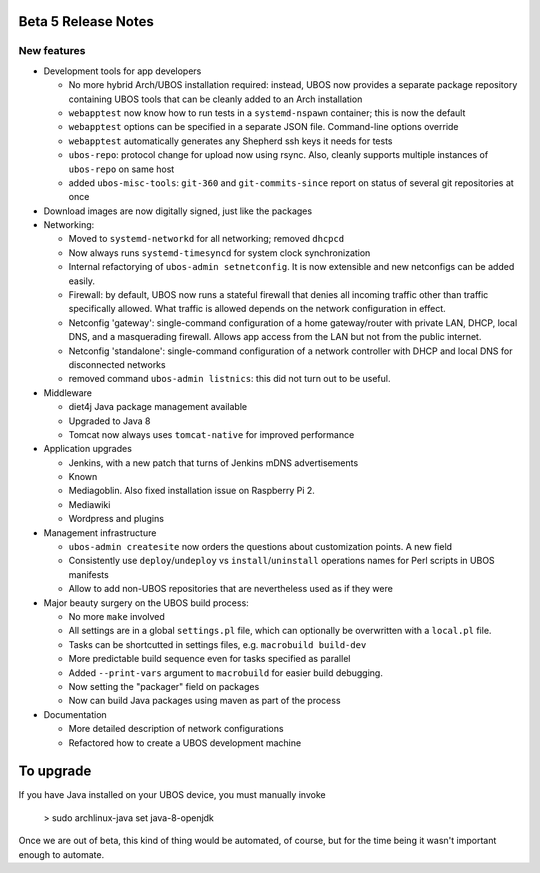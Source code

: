 Beta 5 Release Notes
====================

New features
------------

* Development tools for app developers

  * No more hybrid Arch/UBOS installation required: instead, UBOS now provides a separate
    package repository containing UBOS tools that can be cleanly added to an Arch installation

  * ``webapptest`` now know how to run tests in a ``systemd-nspawn`` container; this
    is now the default

  * ``webapptest`` options can be specified in a separate JSON file. Command-line options
    override

  * ``webapptest`` automatically generates any Shepherd ssh keys it needs for tests

  * ``ubos-repo``: protocol change for upload now using rsync. Also, cleanly supports
    multiple instances of ``ubos-repo`` on same host

  * added ``ubos-misc-tools``: ``git-360`` and ``git-commits-since`` report on status of
    several git repositories at once

* Download images are now digitally signed, just like the packages

* Networking:

  * Moved to ``systemd-networkd`` for all networking; removed ``dhcpcd``

  * Now always runs ``systemd-timesyncd`` for system clock synchronization

  * Internal refactorying of ``ubos-admin setnetconfig``. It is now extensible and
    new netconfigs can be added easily.

  * Firewall: by default, UBOS now runs a stateful firewall that denies all incoming traffic
    other than traffic specifically allowed. What traffic is allowed depends on the
    network configuration in effect.

  * Netconfig 'gateway': single-command configuration of a home gateway/router with
    private LAN, DHCP, local DNS, and a masquerading firewall. Allows app access from
    the LAN but not from the public internet.

  * Netconfig 'standalone': single-command configuration of a network controller with
    DHCP and local DNS for disconnected networks

  * removed command ``ubos-admin listnics``: this did not turn out to be useful.

* Middleware

  * diet4j Java package management available

  * Upgraded to Java 8

  * Tomcat now always uses ``tomcat-native`` for improved performance

* Application upgrades

  * Jenkins, with a new patch that turns of Jenkins mDNS advertisements

  * Known

  * Mediagoblin. Also fixed installation issue on Raspberry Pi 2.

  * Mediawiki

  * Wordpress and plugins

* Management infrastructure

  * ``ubos-admin createsite`` now orders the questions about customization points.
    A new field
  * Consistently use ``deploy``/``undeploy`` vs ``install``/``uninstall`` operations
    names for Perl scripts in UBOS manifests

  * Allow to add non-UBOS repositories that are nevertheless used as if they were

* Major beauty surgery on the UBOS build process:

  * No more ``make`` involved

  * All settings are in a global ``settings.pl`` file, which can optionally be overwritten
    with a ``local.pl`` file.

  * Tasks can be shortcutted in settings files, e.g. ``macrobuild build-dev``

  * More predictable build sequence even for tasks specified as parallel

  * Added ``--print-vars`` argument to ``macrobuild`` for easier build debugging.

  * Now setting the "packager" field on packages

  * Now can build Java packages using maven as part of the process

* Documentation

  * More detailed description of network configurations

  * Refactored how to create a UBOS development machine

To upgrade
==========

If you have Java installed on your UBOS device, you must manually invoke

   > sudo archlinux-java set java-8-openjdk

Once we are out of beta, this kind of thing would be automated, of course, but for
the time being it wasn't important enough to automate.
